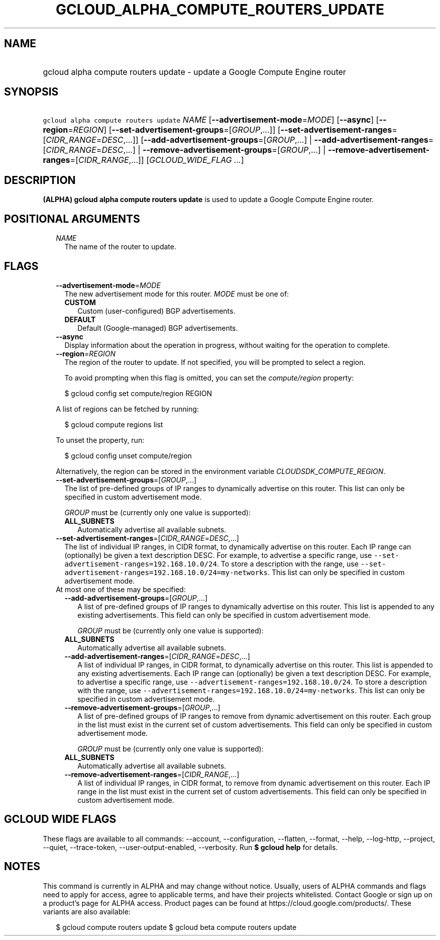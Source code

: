 
.TH "GCLOUD_ALPHA_COMPUTE_ROUTERS_UPDATE" 1



.SH "NAME"
.HP
gcloud alpha compute routers update \- update a Google Compute Engine router



.SH "SYNOPSIS"
.HP
\f5gcloud alpha compute routers update\fR \fINAME\fR [\fB\-\-advertisement\-mode\fR=\fIMODE\fR] [\fB\-\-async\fR] [\fB\-\-region\fR=\fIREGION\fR] [\fB\-\-set\-advertisement\-groups\fR=[\fIGROUP\fR,...]] [\fB\-\-set\-advertisement\-ranges\fR=[\fICIDR_RANGE\fR=\fIDESC\fR,...]] [\fB\-\-add\-advertisement\-groups\fR=[\fIGROUP\fR,...]\ |\ \fB\-\-add\-advertisement\-ranges\fR=[\fICIDR_RANGE\fR=\fIDESC\fR,...]\ |\ \fB\-\-remove\-advertisement\-groups\fR=[\fIGROUP\fR,...]\ |\ \fB\-\-remove\-advertisement\-ranges\fR=[\fICIDR_RANGE\fR,...]] [\fIGCLOUD_WIDE_FLAG\ ...\fR]



.SH "DESCRIPTION"

\fB(ALPHA)\fR \fBgcloud alpha compute routers update\fR is used to update a
Google Compute Engine router.



.SH "POSITIONAL ARGUMENTS"

.RS 2m
.TP 2m
\fINAME\fR
The name of the router to update.


.RE
.sp

.SH "FLAGS"

.RS 2m
.TP 2m
\fB\-\-advertisement\-mode\fR=\fIMODE\fR
The new advertisement mode for this router. \fIMODE\fR must be one of:

.RS 2m
.TP 2m
\fBCUSTOM\fR
Custom (user\-configured) BGP advertisements.
.TP 2m
\fBDEFAULT\fR
Default (Google\-managed) BGP advertisements.

.RE
.sp
.TP 2m
\fB\-\-async\fR
Display information about the operation in progress, without waiting for the
operation to complete.

.TP 2m
\fB\-\-region\fR=\fIREGION\fR
The region of the router to update. If not specified, you will be prompted to
select a region.

To avoid prompting when this flag is omitted, you can set the
\f5\fIcompute/region\fR\fR property:

.RS 2m
$ gcloud config set compute/region REGION
.RE

A list of regions can be fetched by running:

.RS 2m
$ gcloud compute regions list
.RE

To unset the property, run:

.RS 2m
$ gcloud config unset compute/region
.RE

Alternatively, the region can be stored in the environment variable
\f5\fICLOUDSDK_COMPUTE_REGION\fR\fR.

.TP 2m
\fB\-\-set\-advertisement\-groups\fR=[\fIGROUP\fR,...]
The list of pre\-defined groups of IP ranges to dynamically advertise on this
router. This list can only be specified in custom advertisement mode.

\fIGROUP\fR must be (currently only one value is supported):

.RS 2m
.TP 2m
\fBALL_SUBNETS\fR
Automatically advertise all available subnets.

.RE
.sp
.TP 2m
\fB\-\-set\-advertisement\-ranges\fR=[\fICIDR_RANGE\fR=\fIDESC\fR,...]
The list of individual IP ranges, in CIDR format, to dynamically advertise on
this router. Each IP range can (optionally) be given a text description DESC.
For example, to advertise a specific range, use
\f5\-\-set\-advertisement\-ranges=192.168.10.0/24\fR. To store a description
with the range, use
\f5\-\-set\-advertisement\-ranges=192.168.10.0/24=my\-networks\fR. This list can
only be specified in custom advertisement mode.

.TP 2m

At most one of these may be specified:

.RS 2m
.TP 2m
\fB\-\-add\-advertisement\-groups\fR=[\fIGROUP\fR,...]
A list of pre\-defined groups of IP ranges to dynamically advertise on this
router. This list is appended to any existing advertisements. This field can
only be specified in custom advertisement mode.

\fIGROUP\fR must be (currently only one value is supported):

.TP 2m
\fBALL_SUBNETS\fR
Automatically advertise all available subnets.

.TP 2m
\fB\-\-add\-advertisement\-ranges\fR=[\fICIDR_RANGE\fR=\fIDESC\fR,...]
A list of individual IP ranges, in CIDR format, to dynamically advertise on this
router. This list is appended to any existing advertisements. Each IP range can
(optionally) be given a text description DESC. For example, to advertise a
specific range, use \f5\-\-advertisement\-ranges=192.168.10.0/24\fR. To store a
description with the range, use
\f5\-\-advertisement\-ranges=192.168.10.0/24=my\-networks\fR. This list can only
be specified in custom advertisement mode.

.TP 2m
\fB\-\-remove\-advertisement\-groups\fR=[\fIGROUP\fR,...]
A list of pre\-defined groups of IP ranges to remove from dynamic advertisement
on this router. Each group in the list must exist in the current set of custom
advertisements. This field can only be specified in custom advertisement mode.

\fIGROUP\fR must be (currently only one value is supported):

.TP 2m
\fBALL_SUBNETS\fR
Automatically advertise all available subnets.

.TP 2m
\fB\-\-remove\-advertisement\-ranges\fR=[\fICIDR_RANGE\fR,...]
A list of individual IP ranges, in CIDR format, to remove from dynamic
advertisement on this router. Each IP range in the list must exist in the
current set of custom advertisements. This field can only be specified in custom
advertisement mode.


.RE
.RE
.sp

.SH "GCLOUD WIDE FLAGS"

These flags are available to all commands: \-\-account, \-\-configuration,
\-\-flatten, \-\-format, \-\-help, \-\-log\-http, \-\-project, \-\-quiet,
\-\-trace\-token, \-\-user\-output\-enabled, \-\-verbosity. Run \fB$ gcloud
help\fR for details.



.SH "NOTES"

This command is currently in ALPHA and may change without notice. Usually, users
of ALPHA commands and flags need to apply for access, agree to applicable terms,
and have their projects whitelisted. Contact Google or sign up on a product's
page for ALPHA access. Product pages can be found at
https://cloud.google.com/products/. These variants are also available:

.RS 2m
$ gcloud compute routers update
$ gcloud beta compute routers update
.RE


